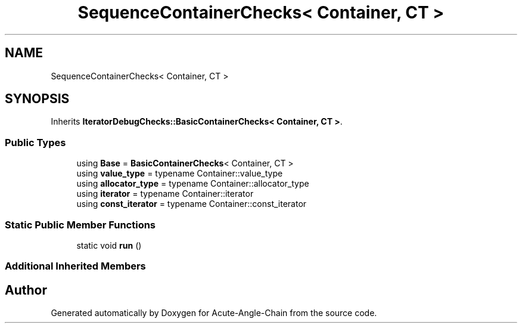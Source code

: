 .TH "SequenceContainerChecks< Container, CT >" 3 "Sun Jun 3 2018" "Acute-Angle-Chain" \" -*- nroff -*-
.ad l
.nh
.SH NAME
SequenceContainerChecks< Container, CT >
.SH SYNOPSIS
.br
.PP
.PP
Inherits \fBIteratorDebugChecks::BasicContainerChecks< Container, CT >\fP\&.
.SS "Public Types"

.in +1c
.ti -1c
.RI "using \fBBase\fP = \fBBasicContainerChecks\fP< Container, CT >"
.br
.ti -1c
.RI "using \fBvalue_type\fP = typename Container::value_type"
.br
.ti -1c
.RI "using \fBallocator_type\fP = typename Container::allocator_type"
.br
.ti -1c
.RI "using \fBiterator\fP = typename Container::iterator"
.br
.ti -1c
.RI "using \fBconst_iterator\fP = typename Container::const_iterator"
.br
.in -1c
.SS "Static Public Member Functions"

.in +1c
.ti -1c
.RI "static void \fBrun\fP ()"
.br
.in -1c
.SS "Additional Inherited Members"


.SH "Author"
.PP 
Generated automatically by Doxygen for Acute-Angle-Chain from the source code\&.
